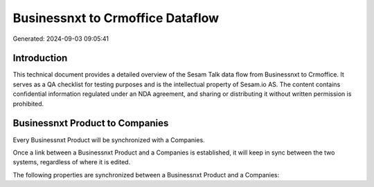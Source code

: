 =================================
Businessnxt to Crmoffice Dataflow
=================================

Generated: 2024-09-03 09:05:41

Introduction
------------

This technical document provides a detailed overview of the Sesam Talk data flow from Businessnxt to Crmoffice. It serves as a QA checklist for testing purposes and is the intellectual property of Sesam.io AS. The content contains confidential information regulated under an NDA agreement, and sharing or distributing it without written permission is prohibited.

Businessnxt Product to  Companies
---------------------------------
Every Businessnxt Product will be synchronized with a  Companies.

Once a link between a Businessnxt Product and a  Companies is established, it will keep in sync between the two systems, regardless of where it is edited.

The following properties are synchronized between a Businessnxt Product and a  Companies:

.. list-table::
   :header-rows: 1

   * - Businessnxt Product Property
     -  Companies Property
     -  Data Type


